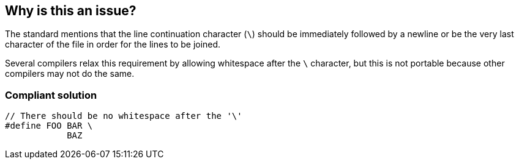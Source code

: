 == Why is this an issue?

The standard mentions that the line continuation character (``++\++``) should be immediately followed by a newline or be the very last character of the file in order for the lines to be joined.


Several compilers relax this requirement by allowing whitespace after the ``++\++`` character, but this is not portable because other compilers may not do the same.


=== Compliant solution

[source,cpp]
----
// There should be no whitespace after the '\'
#define FOO BAR \
            BAZ
----

ifdef::env-github,rspecator-view[]

'''
== Implementation Specification
(visible only on this page)

=== Message

Remove the whitespace after this "\" character


endif::env-github,rspecator-view[]

